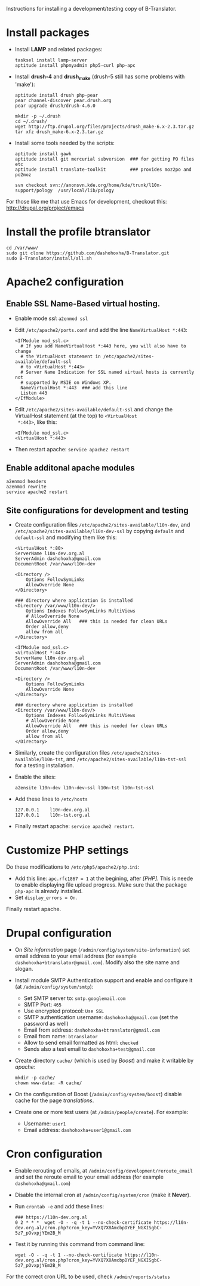
Instructions for installing a development/testing copy of
B-Translator.

* Install packages

  + Install *LAMP* and related packages:
    #+BEGIN_EXAMPLE
    tasksel install lamp-server
    aptitude install phpmyadmin php5-curl php-apc
    #+END_EXAMPLE

  + Install *drush-4* and *drush_make* (drush-5 still has some
    problems with 'make'):
    #+BEGIN_EXAMPLE
    aptitude install drush php-pear
    pear channel-discover pear.drush.org
    pear upgrade drush/drush-4.6.0

    mkdir -p ~/.drush
    cd ~/.drush/
    wget http://ftp.drupal.org/files/projects/drush_make-6.x-2.3.tar.gz
    tar xfz drush_make-6.x-2.3.tar.gz
    #+END_EXAMPLE

  + Install some tools needed by the scripts:
    #+BEGIN_EXAMPLE
    aptitude install gawk
    aptitude install git mercurial subversion  ### for getting PO files etc
    aptitude install translate-toolkit         ### provides moz2po and po2moz

    svn checkout svn://anonsvn.kde.org/home/kde/trunk/l10n-support/pology  /usr/local/lib/pology
    #+END_EXAMPLE

  For those like me that use Emacs for development, checkout this:
  http://drupal.org/project/emacs


* Install the profile btranslator

  #+BEGIN_EXAMPLE
  cd /var/www/
  sudo git clone https://github.com/dashohoxha/B-Translator.git
  sudo B-Translator/install/all.sh
  #+END_EXAMPLE


* Apache2 configuration

** Enable SSL Name-Based virtual hosting.

   + Enable mode /ssl/: ~a2enmod ssl~

   + Edit ~/etc/apache2/ports.conf~ and add the line
     ~NameVirtualHost *:443~:
     #+BEGIN_EXAMPLE
     <IfModule mod_ssl.c>
       # If you add NameVirtualHost *:443 here, you will also have to change
       # the VirtualHost statement in /etc/apache2/sites-available/default-ssl
       # to <VirtualHost *:443>
       # Server Name Indication for SSL named virtual hosts is currently not
       # supported by MSIE on Windows XP.
       NameVirtualHost *:443  ### add this line
       Listen 443
     </IfModule>
     #+END_EXAMPLE

   + Edit ~/etc/apache2/sites-available/default-ssl~ and change
     the VirtualHost statement (at the top) to ~<VirtualHost
     *:443>~, like this:
     #+BEGIN_EXAMPLE
     <IfModule mod_ssl.c>
     <VirtualHost *:443>
     #+END_EXAMPLE

   + Then restart apache: ~service apache2 restart~

** Enable additonal apache modules

    #+BEGIN_EXAMPLE
    a2enmod headers
    a2enmod rewrite
    service apache2 restart
    #+END_EXAMPLE

** Site configurations for development and testing

   + Create configuration files ~/etc/apache2/sites-available/l10n-dev~,
     and ~/etc/apache2/sites-available/l10n-dev-ssl~ by copying ~default~
     and ~default-ssl~ and modifying them like this:
     #+BEGIN_EXAMPLE
     <VirtualHost *:80>
	 ServerName l10n-dev.org.al
	 ServerAdmin dashohoxha@gmail.com
	 DocumentRoot /var/www/l10n-dev

	 <Directory />
	     Options FollowSymLinks
	     AllowOverride None
	 </Directory>

	 ### directory where application is installed
	 <Directory /var/www/l10n-dev/>
	     Options Indexes FollowSymLinks MultiViews
	     # AllowOverride None
	     AllowOverride All   ### this is needed for clean URLs
	     Order allow,deny
	     allow from all
	 </Directory>
     #+END_EXAMPLE

     #+BEGIN_EXAMPLE
     <IfModule mod_ssl.c>
     <VirtualHost *:443>
	 ServerName l10n-dev.org.al
	 ServerAdmin dashohoxha@gmail.com
	 DocumentRoot /var/www/l10n-dev

	 <Directory />
	     Options FollowSymLinks
	     AllowOverride None
	 </Directory>

	 ### directory where application is installed
	 <Directory /var/www/l10n-dev/>
	     Options Indexes FollowSymLinks MultiViews
	     # AllowOverride None
	     AllowOverride All   ### this is needed for clean URLs
	     Order allow,deny
	     allow from all
	 </Directory>
     #+END_EXAMPLE

   + Similarly, create the configuration files
     ~/etc/apache2/sites-available/l10n-tst~, and
     ~/etc/apache2/sites-available/l10n-tst-ssl~ for a testing
     installation.

   + Enable the sites:
     #+BEGIN_EXAMPLE
     a2ensite l10n-dev l10n-dev-ssl l10n-tst l10n-tst-ssl
     #+END_EXAMPLE

   + Add these lines to ~/etc/hosts~
     #+BEGIN_EXAMPLE
     127.0.0.1    l10n-dev.org.al
     127.0.0.1    l10n-tst.org.al
     #+END_EXAMPLE

   + Finally restart apache: =service apache2 restart=.


* Customize PHP settings
  Do these modifications to ~/etc/php5/apache2/php.ini~:
  + Add this line: ~apc.rfc1867 = 1~ at the begining, after /[PHP]/.
    This is neede to enable displaying file upload progress. Make sure
    that the package ~php-apc~ is already installed.
  + Set ~display_errors = On~.

  Finally restart apache.


* Drupal configuration

  + On /Site information/ page
    (=/admin/config/system/site-information=) set email address to your
    email address (for example ~dashohoxha+btranslator@gmail.com~).  Modify
    also the site name and slogan.

  + Install module SMTP Authentication support and enable and
    configure it (at =/admin/config/system/smtp=):
    - Set SMTP server to: ~smtp.googlemail.com~
    - SMTP Port: ~465~
    - Use encrypted protocol: ~Use SSL~
    - SMTP authentication username: ~dashohoxha@gmail.com~ (set
      the password as well)
    - Email from address: ~dashohoxha+btranslator@gmail.com~
    - Email from name: ~btranslator~
    - Allow to send email formatted as html: ~checked~
    - Sends also a test email to ~dashohoxha+test@gmail.com~

  + Create directory ~cache/~ (which is used by /Boost/) and make it
    writable by /apache/:
    #+BEGIN_EXAMPLE
    mkdir -p cache/
    chown www-data: -R cache/
    #+END_EXAMPLE

  + On the configuration of Boost (=/admin/config/system/boost=)
    disable cache for the page /translations/.

  + Create one or more test users (at =/admin/people/create=).
    For example:
    - Username: ~user1~
    - Email address: ~dashohoxha+user1@gmail.com~


* Cron configuration

  + Enable rerouting of emails, at
    =/admin/config/development/reroute_email= and set the reroute
    email to your email address (for example ~dashohoxha@gmail.com~)

  + Disable the internal cron at =/admin/config/system/cron= (make it *Never*).

  + Run =crontab -e= and add these lines:
    #+BEGIN_EXAMPLE
    ### https://l10n-dev.org.al
    0 2 * * *  wget -O - -q -t 1 --no-check-certificate https://l10n-dev.org.al/cron.php?cron_key=YVXQ7X8AmcbpDYEF_NGXISgbC-5z7_pOvxpjYEm2B_M
    #+END_EXAMPLE

  + Test it by running this command from command line:
    #+BEGIN_EXAMPLE
    wget -O - -q -t 1 --no-check-certificate https://l10n-dev.org.al/cron.php?cron_key=YVXQ7X8AmcbpDYEF_NGXISgbC-5z7_pOvxpjYEm2B_M
    #+END_EXAMPLE

  For the correct cron URL to be used, check =/admin/reports/status=
